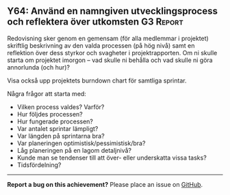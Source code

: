 #+html: <a name="64"></a>
** Y64: Använd en namngiven utvecklingsprocess och reflektera över utkomsten :G3:Report:

 Redovisning sker genom en gemensam (för alla medlemmar i
 projektet) skriftlig beskrivning av den valda processen (på hög
 nivå) samt en reflektion över dess styrkor och svagheter i
 projektrapporten. Om ni skulle starta om projektet imorgon -- vad
 skulle ni behålla och vad skulle ni göra annorlunda (och hur)?

 Visa också upp projektets burndown chart för samtliga sprintar.

 Några frågor att starta med:

 - Vilken process valdes? Varför? 
 - Hur följdes processen? 
 - Hur fungerade processen?
 - Var antalet sprintar lämpligt?
 - Var längden på sprintarna bra?
 - Var planeringen optimistisk/pessimistisk/bra?
 - Låg planeringen på en lagom detaljnivå?
 - Kunde man se tendenser till att över- eller underskatta vissa tasks?
 - Tidsfördelning? 


-----

*Report a bug on this achievement?* Please place an issue on [[https://github.com/IOOPM-UU/achievements/issues/new?title=Bug%20in%20achievement%20Y64&body=Please%20describe%20the%20bug,%20comment%20or%20issue%20here&assignee=TobiasWrigstad][GitHub]].

